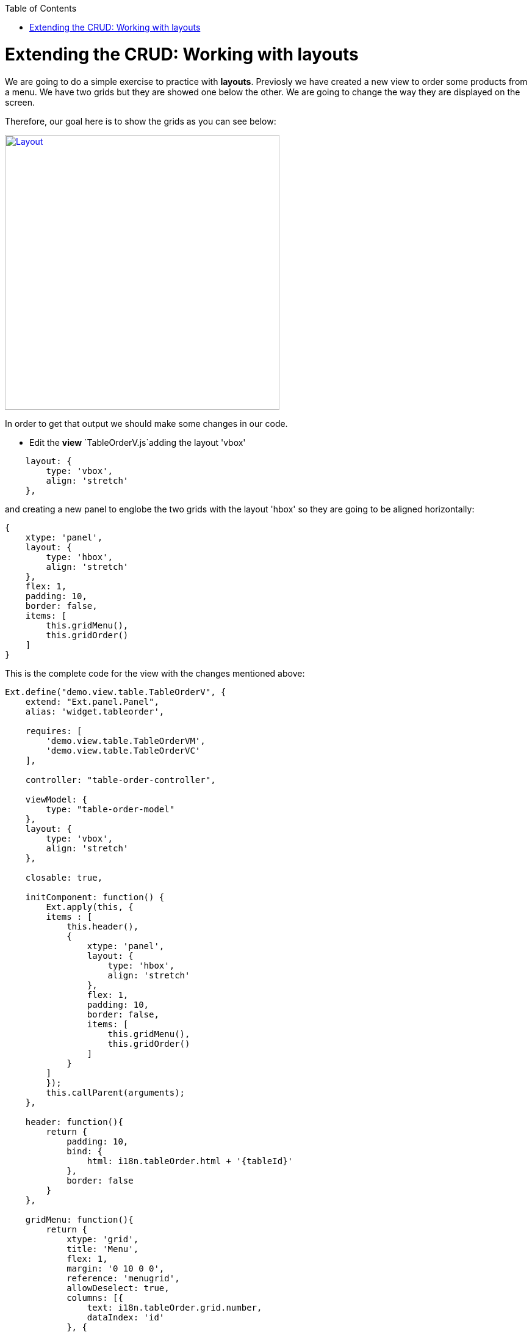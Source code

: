 :toc: macro
toc::[]

# Extending the CRUD: Working with layouts

We are going to do a simple exercise to practice with **layouts**.  Previosly we have created a new view to order some products from a menu.   We have two grids but they are showed one below the other.   We are going to change the way they are displayed on the screen.

Therefore, our goal here is to show the grids as you can see below:

image::images/client-gui-sencha/layout.PNG[Layout,width="450", link="https://github.com/devonfw/devon-guide/wiki/images/client-gui-sencha/layout.PNG"]

In order to get that output we should make some changes in our code.

* Edit the **view** `TableOrderV.js`adding the layout 'vbox'

[source,javascript]
----
    layout: {
        type: 'vbox',
        align: 'stretch'
    },
----

and creating a new panel to englobe the two grids with the layout 'hbox' so they are going to be aligned horizontally:

[source,javascript]
----
{
    xtype: 'panel',
    layout: {
        type: 'hbox',
        align: 'stretch'
    },
    flex: 1,
    padding: 10,
    border: false,
    items: [
        this.gridMenu(),
        this.gridOrder()
    ]
}
----

This is the complete code for the view with the changes mentioned above:

[source,javascript]
----
Ext.define("demo.view.table.TableOrderV", {
    extend: "Ext.panel.Panel",
    alias: 'widget.tableorder',

    requires: [
        'demo.view.table.TableOrderVM',
        'demo.view.table.TableOrderVC'
    ],

    controller: "table-order-controller",

    viewModel: {
        type: "table-order-model"
    },
    layout: {
        type: 'vbox',
        align: 'stretch'
    },
    
    closable: true,
    
    initComponent: function() {
        Ext.apply(this, {
        items : [
            this.header(),
            {
                xtype: 'panel',
                layout: {
                    type: 'hbox',
                    align: 'stretch'
                },
                flex: 1,
                padding: 10,
                border: false,
                items: [
                    this.gridMenu(),
                    this.gridOrder()
                ]
            }
        ]
        });
        this.callParent(arguments);
    },
    
    header: function(){
        return {
            padding: 10,
            bind: {
                html: i18n.tableOrder.html + '{tableId}'
            },
            border: false
        }
    },
    
    gridMenu: function(){
        return {
            xtype: 'grid',
            title: 'Menu',
            flex: 1,
            margin: '0 10 0 0',
            reference: 'menugrid',
            allowDeselect: true,
            columns: [{
                text: i18n.tableOrder.grid.number,
                dataIndex: 'id'
            }, {
                text: i18n.tableOrder.grid.title,
                dataIndex: 'description',
                flex: 1
            }, {
                text: i18n.tableOrder.grid.price,
                dataIndex: 'price'
            }],
            bind: {
                store: '{menu}',
                selection: '{selectedMenuItem}'
            },
            viewConfig: {
                plugins: {
                    ptype: 'gridviewdragdrop',
                    dragGroup: 'firstGridDDGroup',
                    dropGroup: 'secondGridDDGroup',
                    enableDrop: false
                }
            },
            tbar: {
                items: [{
                    text: i18n.tables.buttons.add,
                    handler: 'onAddMenuClick'
                }, {
                    text: i18n.tables.buttons.edit,
                    bind: {
                        disabled: '{!selectedMenuItem}'
                    },
                    handler: 'onEditMenuClick'
                }, {
                    text: i18n.tables.buttons.del,
                    bind: {
                        disabled: '{!selectedMenuItem}'
                    },
                    handler: 'onDeleteMenuClick'
                }]
            },
            bbar: {
                items: [{
                        text: i18n.tableOrder.add,
                        bind: {
                            disabled: '{!selectedMenuItem}'
                        },
                        handler: 'addOrder'
                    }
                ]
            },
            listeners: {
                beforeitemdblclick: 'onEditMenuDblclick'
            }
        }
    },
    
    gridOrder: function(){
        return {
            xtype: 'grid',
            title: 'Orders',
            flex: 1,
            margin: '0 0 0 10',
            reference: 'ordergrid',
            allowDeselect: true,
            columns: [{
                dataIndex: 'id',
                hidden: true
            }, {
                text: i18n.tableOrder.grid.title,
                dataIndex: 'description',
                flex: 1
            }, {
                text: i18n.tableOrder.grid.price,
                dataIndex: 'price'
            }],
            bind: {
                store: '{order}',
                selection: '{selectedOrderItem}'
            },
            viewConfig: {
                plugins: {
                    ptype: 'gridviewdragdrop',
                    dragGroup: 'secondGridDDGroup',
                    dropGroup: 'firstGridDDGroup',
                    enableDrag: false
                },
                listeners: {
                    drop: 'restoreMenu'
                }
            },
            bbar: {
                items: [{
                        text: i18n.tableOrder.remove,
                        bind: {
                            disabled: '{!selectedOrderItem}'
                        },
                        handler: 'orderRemove'
                    },
                    '->', {
                        text: i18n.tableOrder.submit,
                        handler: 'tableOrderSubmit'
                    }, {
                        text: i18n.tableOrder.cancel,
                        handler: 'tableOrderCancel'
                    }
                ]
            }
        }
    }
});
----

For more information about the configuration property `flex` check Sencha documentation:

image::images/client-gui-sencha/flex.PNG[Flex,width="450", link="https://github.com/devonfw/devon-guide/wiki/images/client-gui-sencha/flex.PNG"]